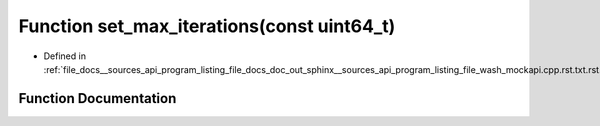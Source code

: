 .. _exhale_function___sources_2api_2program__listing__file__docs__doc__out__sphinx____sources__api__program__listing4067226821d8eb860fd6a30420fb443f_1a0ea25551858ef4150eb37ceacb37bb4e:

Function set_max_iterations(const uint64_t)
===========================================

- Defined in :ref:`file_docs__sources_api_program_listing_file_docs_doc_out_sphinx__sources_api_program_listing_file_wash_mockapi.cpp.rst.txt.rst.txt`


Function Documentation
----------------------


.. doxygenfunction:: set_max_iterations(const uint64_t)
   :project: my_project